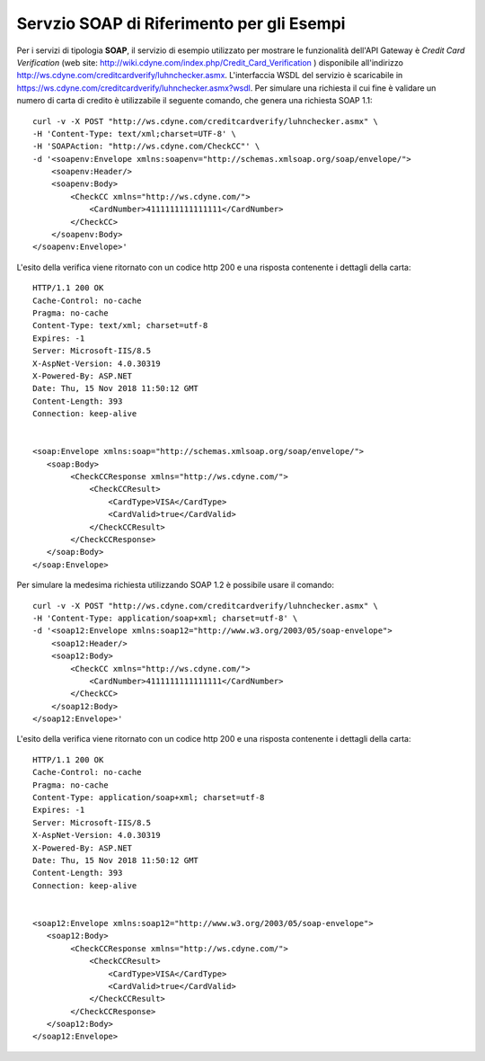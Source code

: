 .. _quickProfiloAPIGW_EsempioSOAP:

Servzio SOAP di Riferimento per gli Esempi
------------------------------------------

Per i servizi di tipologia **SOAP**, il servizio di esempio utilizzato
per mostrare le funzionalità dell'API Gateway è *Credit Card
Verification* (web site:
http://wiki.cdyne.com/index.php/Credit_Card_Verification ) disponibile
all'indirizzo http://ws.cdyne.com/creditcardverify/luhnchecker.asmx.
L'interfaccia WSDL del servizio è scaricabile in
https://ws.cdyne.com/creditcardverify/luhnchecker.asmx?wsdl. Per
simulare una richiesta il cui fine è validare un numero di carta di
credito è utilizzabile il seguente comando, che genera una richiesta
SOAP 1.1:

::

    curl -v -X POST "http://ws.cdyne.com/creditcardverify/luhnchecker.asmx" \
    -H 'Content-Type: text/xml;charset=UTF-8' \
    -H 'SOAPAction: "http://ws.cdyne.com/CheckCC"' \
    -d '<soapenv:Envelope xmlns:soapenv="http://schemas.xmlsoap.org/soap/envelope/">
        <soapenv:Header/>
        <soapenv:Body>
            <CheckCC xmlns="http://ws.cdyne.com/">
                <CardNumber>4111111111111111</CardNumber>
            </CheckCC>
        </soapenv:Body>
    </soapenv:Envelope>'

L'esito della verifica viene ritornato con un codice http 200 e una
risposta contenente i dettagli della carta:

::

    HTTP/1.1 200 OK
    Cache-Control: no-cache
    Pragma: no-cache
    Content-Type: text/xml; charset=utf-8
    Expires: -1
    Server: Microsoft-IIS/8.5
    X-AspNet-Version: 4.0.30319
    X-Powered-By: ASP.NET
    Date: Thu, 15 Nov 2018 11:50:12 GMT
    Content-Length: 393
    Connection: keep-alive


    <soap:Envelope xmlns:soap="http://schemas.xmlsoap.org/soap/envelope/">
       <soap:Body>
            <CheckCCResponse xmlns="http://ws.cdyne.com/">
                <CheckCCResult>
                    <CardType>VISA</CardType>
                    <CardValid>true</CardValid>
                </CheckCCResult>
            </CheckCCResponse>
       </soap:Body>
    </soap:Envelope>

Per simulare la medesima richiesta utilizzando SOAP 1.2 è possibile
usare il comando:

::

    curl -v -X POST "http://ws.cdyne.com/creditcardverify/luhnchecker.asmx" \
    -H 'Content-Type: application/soap+xml; charset=utf-8' \
    -d '<soap12:Envelope xmlns:soap12="http://www.w3.org/2003/05/soap-envelope">
        <soap12:Header/>
        <soap12:Body>
            <CheckCC xmlns="http://ws.cdyne.com/">
                <CardNumber>4111111111111111</CardNumber>
            </CheckCC>
        </soap12:Body>
    </soap12:Envelope>'

L'esito della verifica viene ritornato con un codice http 200 e una
risposta contenente i dettagli della carta:

::

    HTTP/1.1 200 OK
    Cache-Control: no-cache
    Pragma: no-cache
    Content-Type: application/soap+xml; charset=utf-8
    Expires: -1
    Server: Microsoft-IIS/8.5
    X-AspNet-Version: 4.0.30319
    X-Powered-By: ASP.NET
    Date: Thu, 15 Nov 2018 11:50:12 GMT
    Content-Length: 393
    Connection: keep-alive


    <soap12:Envelope xmlns:soap12="http://www.w3.org/2003/05/soap-envelope">
       <soap12:Body>
            <CheckCCResponse xmlns="http://ws.cdyne.com/">
                <CheckCCResult>
                    <CardType>VISA</CardType>
                    <CardValid>true</CardValid>
                </CheckCCResult>
            </CheckCCResponse>
       </soap12:Body>
    </soap12:Envelope>
